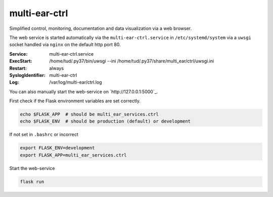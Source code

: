 *************************************
multi-ear-ctrl
*************************************

Simplified control, monitoring, documentation and data visualization via a web browser.

The web service is started automatically via the ``multi-ear-ctrl.service`` in ``/etc/systemd/system`` via a ``uwsgi`` socket handled via ``nginx`` on the default http port 80.

:Service:
    multi-ear-ctrl.service
:ExecStart:
    /home/tud/.py37/bin/uwsgi --ini /home/tud/.py37/share/multi_ear/ctrl/uwsgi.ini
:Restart:
    always
:SyslogIdentifier:
    multi-ear-ctrl
:Log:
    /var/log/multi-ear/ctrl.log

You can also manually start the web-service on `http://127.0.0.1:5000`_.

First check if the Flask environment variables are set correctly.

.. code-block:: console

    echo $FLASK_APP  # should be multi_ear_services.ctrl
    echo $FLASK_ENV  # should be production (default) or development

If not set in ``.bashrc`` or incorrect

.. code-block:: console

    export FLASK_ENV=development
    export FLASK_APP=multi_ear_services.ctrl

Start the web-service

.. code-block:: console

    flask run
